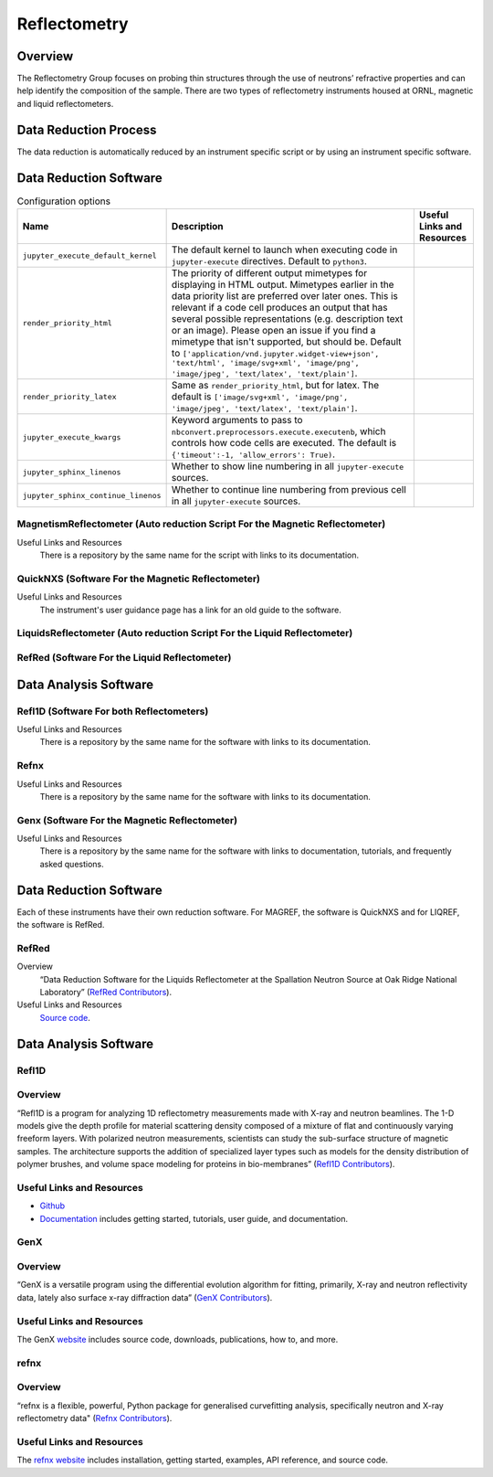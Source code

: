 .. _reflectometry:

Reflectometry
===============================

Overview
-----------------------------------
The Reflectometry Group focuses on probing thin structures through the use of 
neutrons’ refractive properties and can help identify the composition of the
sample. There are two types of reflectometry instruments housed at ORNL,
magnetic and liquid reflectometers.

Data Reduction Process
-----------------------------------
The data reduction is automatically  reduced by an instrument specific script 
or by using an instrument specific software. 


Data Reduction Software
-----------------------------------

.. csv-table:: Configuration options
   :header-rows: 1

    Name, Description, Useful Links and Resources
    ``jupyter_execute_default_kernel``,"The default kernel to launch when executing code in ``jupyter-execute`` directives. Default to ``python3``."
    ``render_priority_html``,"The priority of different output mimetypes for displaying in HTML output. Mimetypes earlier in the data priority list are preferred over later ones. This is relevant if a code cell produces an output that has several possible representations (e.g. description text or an image). Please open an issue if you find a mimetype that isn't supported, but should be. Default to ``['application/vnd.jupyter.widget-view+json', 'text/html', 'image/svg+xml', 'image/png', 'image/jpeg', 'text/latex', 'text/plain']``."
    ``render_priority_latex``,"Same as ``render_priority_html``, but for latex. The default is ``['image/svg+xml', 'image/png', 'image/jpeg', 'text/latex', 'text/plain']``."
    ``jupyter_execute_kwargs``,"Keyword arguments to pass to ``nbconvert.preprocessors.execute.executenb``, which controls how code cells are executed. The default is ``{'timeout':-1, 'allow_errors': True)``."
    ``jupyter_sphinx_linenos``,"Whether to show line numbering in all ``jupyter-execute`` sources."
    ``jupyter_sphinx_continue_linenos``,"Whether to continue line numbering from previous cell in all ``jupyter-execute`` sources."

MagnetismReflectometer (Auto reduction Script For the Magnetic Reflectometer)
```````````````````````````````
Useful Links and Resources
    There is a repository by the same name for the script with links to its
    documentation.


QuickNXS (Software For the Magnetic Reflectometer)
```````````````````````````````
Useful Links and Resources
   The instrument's user guidance page has a link for an old guide to the 
   software. 


LiquidsReflectometer (Auto reduction Script For the Liquid Reflectometer)
```````````````````````````````

RefRed (Software For the Liquid Reflectometer)
```````````````````````````````  


Data Analysis Software
-----------------------------------

Refl1D (Software For both Reflectometers)
```````````````````````````````
Useful Links and Resources
    There is a repository by the same name for the software with links to its
    documentation.

Refnx
```````````````````````````````
Useful Links and Resources
    There is a repository by the same name for the software with links to its
    documentation.   

Genx (Software For the Magnetic Reflectometer)
```````````````````````````````
Useful Links and Resources
    There is a repository by the same name for the software with links to
    documentation, tutorials, and frequently asked questions.

Data Reduction Software
-----------------------------------
Each of these instruments have their own reduction software. For MAGREF, the
software is QuickNXS and for LIQREF, the software is RefRed.

RefRed
```````````````````````````````
Overview
    “Data Reduction Software for the Liquids Reflectometer at the
    Spallation Neutron Source at Oak Ridge National Laboratory” (`RefRed Contributors <https://github.com/neutrons/RefRed>`_).

Useful Links and Resources
    `Source code <https://github.com/neutrons/RefRed>`_.

Data Analysis Software
-----------------------------------

Refl1D
```````````````````````````````
Overview
```````````````````````````````
“Refl1D is a program for analyzing 1D reflectometry
measurements made with X-ray and neutron beamlines. The
1-D models give the depth profile for material scattering
density composed of a mixture of flat and continuously
varying freeform layers. With polarized neutron
measurements, scientists can study the sub-surface structure
of magnetic samples. The architecture supports the addition
of specialized layer types such as models for the density
distribution of polymer brushes, and volume space modeling
for proteins in bio-membranes” (`Refl1D Contributors <https://github.com/reflectometry/refl1d>`_).



Useful Links and Resources
```````````````````````````````
* `Github <https://github.com/reflectometry/refl1d>`_
* `Documentation <https://refl1d.readthedocs.io/en/latest/>`_ includes getting started, tutorials, user guide, and documentation.

GenX
```````````````````````````````
Overview
```````````````````````````````
“GenX is a versatile program using the differential evolution
algorithm for fitting, primarily, X-ray and neutron reflectivity
data, lately also surface x-ray diffraction data” (`GenX Contributors <https://aglavic.github.io/genx/>`_).

Useful Links and Resources
```````````````````````````````
The GenX `website <https://aglavic.github.io/genx/>`_ includes source code, downloads, publications, how to, and more.

refnx
```````````````````````````````
Overview
```````````````````````````````
“refnx is a flexible, powerful, Python package for generalised
curvefitting analysis, specifically neutron and X-ray
reflectometry data" (`Refnx Contributors <https://refnx.readthedocs.io/en/latest/>`_).

Useful Links and Resources
```````````````````````````````
The `refnx website <https://refnx.readthedocs.io/en/latest/>`_ includes installation, getting started, examples, API reference, and source code.

